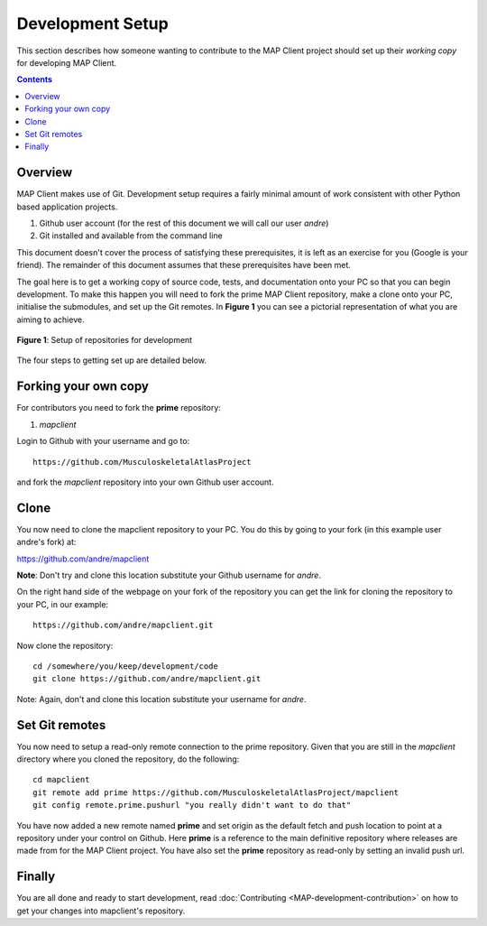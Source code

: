 .. _Developer Setup for MAP Client:

=================
Development Setup
=================

This section describes how someone wanting to contribute to the MAP Client project should set up their *working copy* for developing MAP Client.

.. contents::

Overview
========

MAP Client makes use of Git.  Development setup requires a fairly minimal amount of work consistent with other Python based application projects.

#. Github user account (for the rest of this document we will call our user *andre*)
#. Git installed and available from the command line

This document doesn't cover the process of satisfying these prerequisites, it is left as an exercise for you (Google is your friend).  The remainder of this document assumes that these prerequisites have been met.

The goal here is to get a working copy of source code, tests, and documentation onto your PC so that you can begin development.  To make this happen you will need to fork the prime MAP Client repository, make a clone onto your PC, initialise the submodules, and set up the Git remotes.  In **Figure 1** you can see a pictorial representation of what you are aiming to achieve. 

.. figure:: images/githubrepos.png
   :align: center
   :width: 600px
   :alt: Setup of Git repositories
   
   **Figure 1**: Setup of repositories for development

The four steps to getting set up are detailed below.

Forking your own copy
=====================

For contributors you need to fork the **prime** repository:

#. *mapclient*

Login to Github with your username and go to::

        https://github.com/MusculoskeletalAtlasProject

and fork the *mapclient* repository into your own Github user account.

Clone
=====

You now need to clone the mapclient repository to your PC.  You do this by going to your fork (in this example user andre's fork) at:

https://github.com/andre/mapclient

**Note**: Don't try and clone this location substitute your Github username for *andre*.

On the right hand side of the webpage on your fork of the repository you can get the link for cloning the repository to your PC, in our example::

        https://github.com/andre/mapclient.git

Now clone the repository::

        cd /somewhere/you/keep/development/code
        git clone https://github.com/andre/mapclient.git

Note: Again, don't and clone this location substitute your username for *andre*.

Set Git remotes
===============

You now need to setup a read-only remote connection to the prime repository.  Given that you are still in the *mapclient* directory where you cloned the repository, do the following::

	cd mapclient
	git remote add prime https://github.com/MusculoskeletalAtlasProject/mapclient
	git config remote.prime.pushurl "you really didn't want to do that"

You have now added a new remote named **prime** and set origin as the default fetch and push location to point at a repository under your control on Github.  Here **prime** is a reference to the main definitive repository where releases are made from for the MAP Client project.  You have also set the **prime** repository as read-only by setting an invalid push url.

Finally
=======

You are all done and ready to start development, read :doc:`Contributing <MAP-development-contribution>` on how to get your changes into mapclient's repository.
